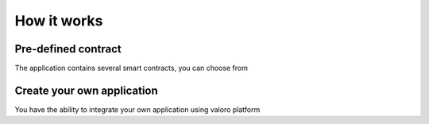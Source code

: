 How it works
============

Pre-defined contract
--------------------

The application contains several smart contracts, you can choose from

Create your own application
---------------------------

You have the ability to integrate your own application using valoro platform
